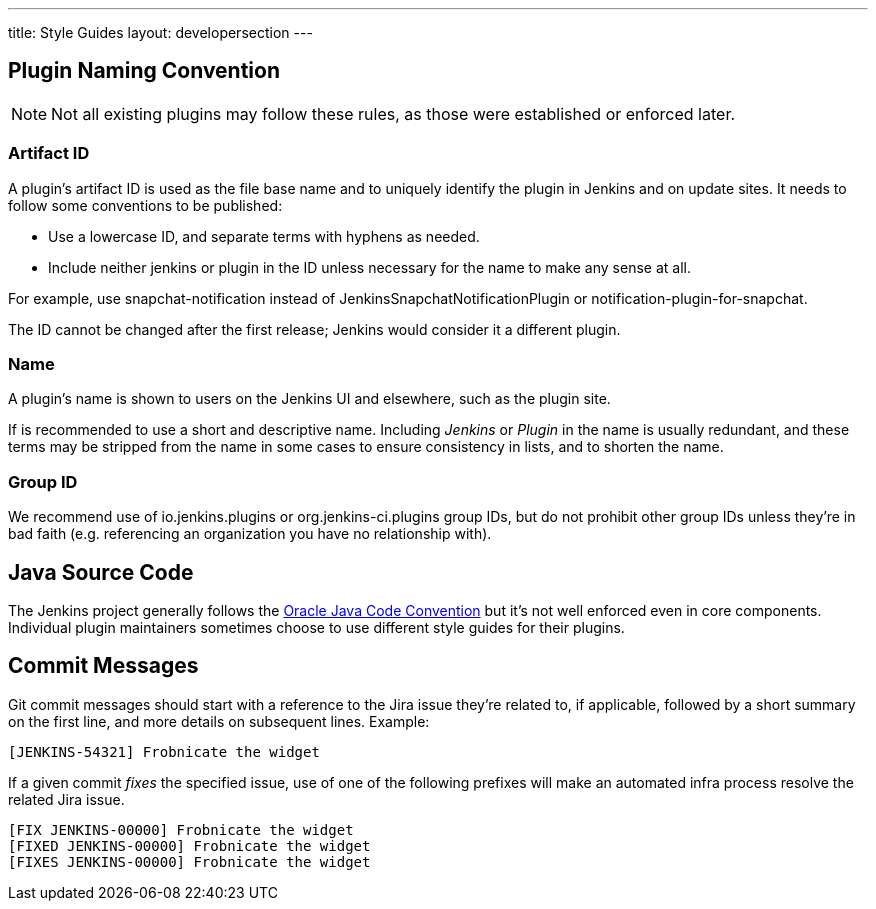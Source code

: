 ---
title: Style Guides
layout: developersection
---

== Plugin Naming Convention

NOTE: Not all existing plugins may follow these rules, as those were established or enforced later.

=== Artifact ID

A plugin's artifact ID is used as the file base name and to uniquely identify the plugin in Jenkins and on update sites.
It needs to follow some conventions to be published:

* Use a lowercase ID, and separate terms with hyphens as needed.
* Include neither +jenkins+ or +plugin+ in the ID unless necessary for the name to make any sense at all.

For example, use +snapchat-notification+ instead of +JenkinsSnapchatNotificationPlugin+ or +notification-plugin-for-snapchat+.

The ID cannot be changed after the first release; Jenkins would consider it a different plugin.

=== Name

A plugin's name is shown to users on the Jenkins UI and elsewhere, such as the plugin site.

If is recommended to use a short and descriptive name.
Including _Jenkins_ or _Plugin_ in the name is usually redundant, and these terms may be stripped from the name in some cases to ensure consistency in lists, and to shorten the name.

=== Group ID

We recommend use of +io.jenkins.plugins+ or +org.jenkins-ci.plugins+ group IDs, but do not prohibit other group IDs unless they're in bad faith (e.g. referencing an organization you have no relationship with).


== Java Source Code

The Jenkins project generally follows the link:www.oracle.com/technetwork/java/codeconvtoc-136057.html[Oracle Java Code Convention] but it's not well enforced even in core components.
Individual plugin maintainers sometimes choose to use different style guides for their plugins.


== Commit Messages

Git commit messages should start with a reference to the Jira issue they're related to, if applicable, followed by a short summary on the first line, and more details on subsequent lines.
Example:

----
[JENKINS-54321] Frobnicate the widget
----

If a given commit _fixes_ the specified issue, use of one of the following prefixes will make an automated infra process resolve the related Jira issue.

----
[FIX JENKINS-00000] Frobnicate the widget
[FIXED JENKINS-00000] Frobnicate the widget
[FIXES JENKINS-00000] Frobnicate the widget
----
